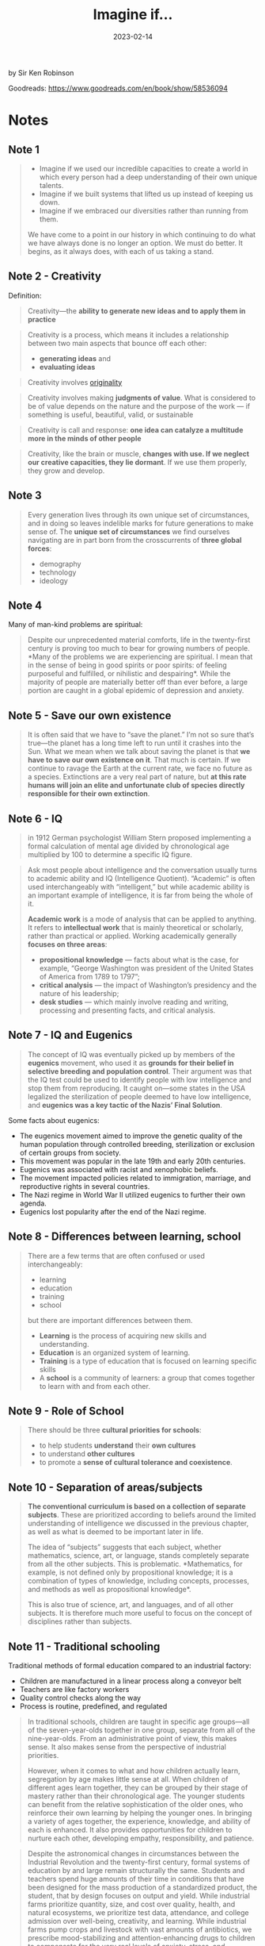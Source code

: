 :PROPERTIES:
:ID:       7ebbc17a-9077-4b85-afcb-31f01678f79a
:EXPORT_HUGO_CUSTOM_FRONT_MATTER: :author '("Sir Ken Robinson")
:END:
#+title: Imagine if...
#+filetags: :society:book:
#+date: 2023-02-14

by Sir Ken Robinson

Goodreads: https://www.goodreads.com/en/book/show/58536094

* Notes
** Note 1
#+begin_quote
- Imagine if we used our incredible capacities to create a world in which every person had a deep understanding of their own unique talents.
- Imagine if we built systems that lifted us up instead of keeping us down.
- Imagine if we embraced our diversities rather than running from them.

We have come to a point in our history in which continuing to do what we have
always done is no longer an option. We must do better. It begins, as it always
does, with each of us taking a stand.
#+end_quote
** Note 2 - Creativity
Definition:

#+begin_quote
Creativity—the *ability to generate new ideas and to apply them in practice*
#+end_quote

#+begin_quote
Creativity is a process, which means it includes a relationship between two main
aspects that bounce off each other:

- *generating ideas* and
- *evaluating ideas*
#+end_quote

#+begin_quote
Creativity involves [[id:ec38eea2-ed6a-4467-9261-f1f96791beb3][originality]]
#+end_quote

#+begin_quote
Creativity involves making *judgments of value*. What is considered to be of value
depends on the nature and the purpose of the work — if something is useful,
beautiful, valid, or sustainable
#+end_quote


#+begin_quote
Creativity is call and response: *one idea can catalyze a multitude more in the
minds of other people*
#+end_quote

#+begin_quote
Creativity, like the brain or muscle, *changes with use. If we neglect our
creative capacities, they lie dormant*. If we use them properly, they grow and
develop.
#+end_quote

** Note 3
#+begin_quote
Every generation lives through its own unique set of circumstances, and in doing
so leaves indelible marks for future generations to make sense of. The *unique
set of circumstances* we find ourselves navigating are in part born from the
crosscurrents of *three global forces*:
- demography
- technology
- ideology
#+end_quote
** Note 4
Many of man-kind problems are spiritual:

#+begin_quote
Despite our unprecedented material comforts, life in the twenty-first century is
proving too much to bear for growing numbers of people. *Many of the problems we
are experiencing are spiritual. I mean that in the sense of being in good
spirits or poor spirits: of feeling purposeful and fulfilled, or nihilistic and
despairing*. While the majority of people are materially better off than ever
before, a large portion are caught in a global epidemic of depression and
anxiety.
#+end_quote
** Note 5 - Save our own existence
#+begin_quote
It is often said that we have to “save the planet.” I’m not so sure that’s
true—the planet has a long time left to run until it crashes into the Sun. What
we mean when we talk about saving the planet is that *we have to save our own
existence on it*. That much is certain. If we continue to ravage the Earth at the
current rate, we face no future as a species. Extinctions are a very real part
of nature, but *at this rate humans will join an elite and unfortunate club of
species directly responsible for their own extinction*.
#+end_quote
** Note 6 - IQ
#+begin_quote
in 1912 German psychologist William Stern proposed implementing a formal
calculation of mental age divided by chronological age multiplied by 100 to
determine a specific IQ figure.
#+end_quote

#+begin_quote
Ask most people about intelligence and the conversation usually turns to
academic ability and IQ (Intelligence Quotient). “Academic” is often used
interchangeably with “intelligent,” but while academic ability is an important
example of intelligence, it is far from being the whole of it.

*Academic work* is a mode of analysis that can be applied to anything. It refers
to *intellectual work* that is mainly theoretical or scholarly, rather than
practical or applied. Working academically generally *focuses on three areas*:
- *propositional knowledge*
  — facts about what is the case, for example, “George Washington was president of the United States of America from 1789 to 1797”;
- *critical analysis*
  — the impact of Washington’s presidency and the nature of his leadership;
- *desk studies*
  — which mainly involve reading and writing, processing and presenting facts, and critical analysis.
#+end_quote
** Note 7 - IQ and Eugenics
#+begin_quote
The concept of IQ was eventually picked up by members of the *eugenics* movement,
who used it as *grounds for their belief in selective breeding and population
control*. Their argument was that the IQ test could be used to identify people
with low intelligence and stop them from reproducing. It caught on—some states
in the USA legalized the sterilization of people deemed to have low
intelligence, and *eugenics was a key tactic of the Nazis’ Final Solution*.
#+end_quote

Some facts about eugenics:
- The eugenics movement aimed to improve the genetic quality of the human population through controlled breeding, sterilization or exclusion of certain groups from society.
- This movement was popular in the late 19th and early 20th centuries.
- Eugenics was associated with racist and xenophobic beliefs.
- The movement impacted policies related to immigration, marriage, and reproductive rights in several countries.
- The Nazi regime in World War II utilized eugenics to further their own agenda.
- Eugenics lost popularity after the end of the Nazi regime.

** Note 8 - Differences between learning, school
#+begin_quote
There are a few terms that are often confused or used
interchangeably:

- learning
- education
- training
- school

but there are important differences between them.

- *Learning* is the process of acquiring new skills and understanding.
- *Education* is an organized system of learning.
- *Training* is a type of education that is focused on learning specific skills
- A *school* is a community of learners: a group that comes together to learn with and from each other.
#+end_quote
** Note 9 - Role of School
#+begin_quote
There should be three *cultural priorities for schools*:
- to help students *understand* their *own cultures*
- to understand *other cultures*
- to promote a *sense of cultural tolerance and coexistence*.
#+end_quote
** Note 10 - Separation of areas/subjects
#+begin_quote
*The conventional curriculum is based on a collection of separate subjects*. These
are prioritized according to beliefs around the limited understanding of
intelligence we discussed in the previous chapter, as well as what is deemed to
be important later in life.

The idea of “subjects” suggests that each subject, whether mathematics, science,
art, or language, stands completely separate from all the other subjects. This
is problematic. *Mathematics, for example, is not defined only by propositional
knowledge; it is a combination of types of knowledge, including concepts,
processes, and methods as well as propositional knowledge*.

This is also true of science, art, and languages, and of all other subjects. It
is therefore much more useful to focus on the concept of disciplines rather than
subjects.
#+end_quote
** Note 11 - Traditional schooling
Traditional methods of formal education compared to an industrial factory:
- Children are manufactured in a linear process along a conveyor belt
- Teachers are like factory workers
- Quality control checks along the way
- Process is routine, predefined, and regulated

#+begin_quote
In traditional schools, children are taught in specific age groups—all of the
seven-year-olds together in one group, separate from all of the nine-year-olds.
From an administrative point of view, this makes sense. It also makes sense from
the perspective of industrial priorities.

However, when it comes to what and how children actually learn, segregation by
age makes little sense at all. When children of different ages learn together,
they can be grouped by their stage of mastery rather than their chronological
age. The younger students can benefit from the relative sophistication of the
older ones, who reinforce their own learning by helping the younger ones. In
bringing a variety of ages together, the experience, knowledge, and ability of
each is enhanced. It also provides opportunities for children to nurture each
other, developing empathy, responsibility, and patience.
#+end_quote

#+begin_quote
Despite the astronomical changes in circumstances between the Industrial
Revolution and the twenty-first century, formal systems of education by and
large remain structurally the same. Students and teachers spend huge amounts of
their time in conditions that have been designed for the mass production of a
standardized product, the student, that by design focuses on output and yield.
While industrial farms prioritize quantity, size, and cost over quality, health,
and natural ecosystems, we prioritize test data, attendance, and college
admission over well-being, creativity, and learning. While industrial farms pump
crops and livestock with vast amounts of antibiotics, we prescribe
mood-stabilizing and attention-enhancing drugs to children to compensate for the
very real levels of anxiety, stress, and disengagement they are experiencing.
#+end_quote

#+begin_quote
The *purpose of the schedule* is to facilitate learning. Rather than rotating
teachers and students through the day from room to room and subject to subject,
the schedule should be sensitive to the needs and requirements of each activity.
*If a business required that its entire workforce stop what it was doing every
forty minutes to move to a different room and do something else entirely, the
business would rapidly grind to a halt*. When you think of it in those terms, it
seems ridiculous that the majority of schools put their students and teachers
through this bizarre routine. Not only is it a strange concept to expect human
beings to stop what they are doing and physically move rooms at the sound of a
bell, it is also counterintuitive for learning.
#+end_quote
** Note 12 (Playing)
#+begin_quote
Play is not only a fundamental aspect of learning, but also a child’s natural
expression of it and a critical aspect of developing curiosity and imagination.
In the case of play, the most effective action a school can take is to stand
aside and let it happen. Children do not need lessons in how to play, nor do
they need to be overly surveilled or scheduled—they simply require the space and
freedom to do what they naturally do best.
#+end_quote
** 8 Core competencies
#+begin_quote
The concept of disciplines brings us to a better starting point when planning
the curriculum, which is to ask what students should know and be able to do as a
result of their education. The four purposes above suggest eight core
competencies that, if properly integrated into education, will equip students
who leave school to engage in the personal, cultural, economic, and social
challenges they will inevitably face in their lives. These competencies are
curiosity, creativity, criticism, communication, collaboration, compassion,
composure, and citizenship
#+end_quote
*** Communication
#+begin_quote
Communication—the ability to express thoughts and feelings clearly and
confidently in a range of media and forms
#+end_quote
*** Criticism
#+begin_quote
Criticism—the ability to analyze information and ideas and to form reasoned
arguments and judgments
#+end_quote
*** Collaboration
#+begin_quote
Collaboration—the ability to work constructively with others
#+end_quote

#+begin_quote
The human adventure can only be carried forward through complex forms of
collaboration. Without the ability to work with others we would stand no chance
against the challenges we collectively face. Fortunately, human beings are
social creatures: we live and learn in the company of others. This is true in
most situations, but seldom cultivated in school environments. Too often, young
people learn in groups but not as groups.
#+end_quote

*** Compassion
#+begin_quote
Compassion—the ability to empathize with others and to act accordingly
#+end_quote
*** Composure
#+begin_quote
Composure—the ability to connect with the inner life of feeling and develop a
sense of personal harmony and balance
#+end_quote
*** Citizenship
#+begin_quote
Citizenship—the ability to engage constructively with society and to participate
in the processes that sustain it
#+end_quote

page #77
